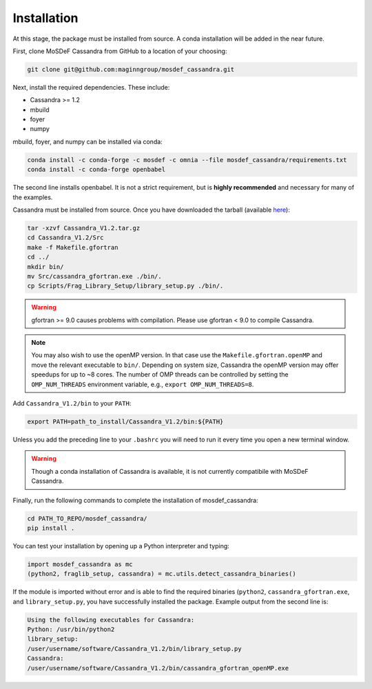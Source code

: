 Installation
============

At this stage, the package must be installed from source.  A conda
installation will be added in the near future.

First, clone MoSDeF Cassandra from GitHub to a location of your choosing:

.. code-block:: bash

    git clone git@github.com:maginngroup/mosdef_cassandra.git

Next, install the required dependencies. These include:

* Cassandra >= 1.2
* mbuild
* foyer
* numpy

mbuild, foyer, and numpy can be installed via conda:

.. code-block:: bash

    conda install -c conda-forge -c mosdef -c omnia --file mosdef_cassandra/requirements.txt
    conda install -c conda-forge openbabel

The second line installs openbabel. It is not a strict requirement,
but is **highly recommended** and necessary for many of the examples.

Cassandra must be installed from source. Once you have downloaded the tarball
(available `here <https://cassandra.nd.edu/index.php/download>`_):

.. code-block:: bash

    tar -xzvf Cassandra_V1.2.tar.gz
    cd Cassandra_V1.2/Src
    make -f Makefile.gfortran
    cd ../
    mkdir bin/
    mv Src/cassandra_gfortran.exe ./bin/.
    cp Scripts/Frag_Library_Setup/library_setup.py ./bin/.

.. warning::
  gfortran >= 9.0 causes problems with compilation. Please use gfortran < 9.0
  to compile Cassandra.

.. note::
    You may also wish to use the openMP version. In that case use the
    ``Makefile.gfortran.openMP`` and move the relevant executable to
    ``bin/``. Depending on system size, Cassandra the openMP version
    may offer speedups for up to ~8 cores. The number of OMP threads
    can be controlled by setting the ``OMP_NUM_THREADS`` environment
    variable, e.g., ``export OMP_NUM_THREADS=8``.


Add ``Cassandra_V1.2/bin`` to your ``PATH``:

.. code-block:: bash

    export PATH=path_to_install/Cassandra_V1.2/bin:${PATH}

Unless you add the preceding line to your ``.bashrc`` you will need to
run it every time you open a new terminal window.

.. warning::
    Though a conda installation of Cassandra is available,
    it is not currently compatibile with MoSDeF Cassandra.

Finally, run the following commands to complete the installation of
mosdef_cassandra:

.. code-block:: bash

    cd PATH_TO_REPO/mosdef_cassandra/
    pip install .

You can test your installation by opening up a Python interpreter and typing:

.. code-block:: python

    import mosdef_cassandra as mc
    (python2, fraglib_setup, cassandra) = mc.utils.detect_cassandra_binaries()

If the module is imported without error and is able to find the required
binaries (``python2``, ``cassandra_gfortran.exe``, and ``library_setup.py``,
you have successfully installed the package. Example output from the second
line is:

.. code-block:: text

    Using the following executables for Cassandra:
    Python: /usr/bin/python2
    library_setup:
    /user/username/software/Cassandra_V1.2/bin/library_setup.py
    Cassandra:
    /user/username/software/Cassandra_V1.2/bin/cassandra_gfortran_openMP.exe

